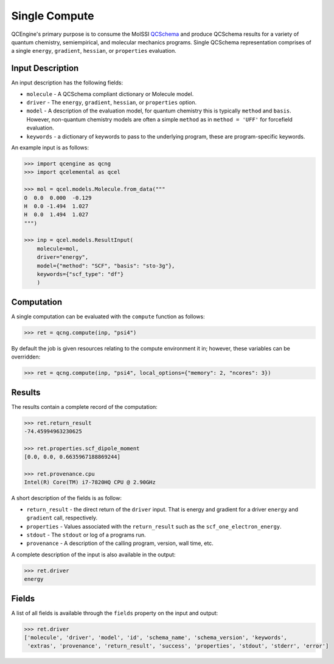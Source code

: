 Single Compute
==============

QCEngine's primary purpose is to consume the MolSSI `QCSchema <https://github.com/MolSSI/QC_JSON_Schema>`_ and produce
QCSchema results for a variety of quantum chemistry, semiempirical, and molecular mechanics programs. Single QCSchema representation
comprises of a single ``energy``, ``gradient``, ``hessian``, or ``properties`` evaluation.

Input Description
-----------------

An input description has the following fields:

- ``molecule`` - A QCSchema compliant dictionary or Molecule model.
- ``driver`` - The ``energy``, ``gradient``, ``hessian``, or ``properties`` option.
- ``model`` - A description of the evaluation model, for quantum chemistry this is typically ``method`` and ``basis``. However,
  non-quantum chemistry models are often a simple ``method`` as in ``method = 'UFF'`` for forcefield evaluation.
- ``keywords`` - a dictionary of keywords to pass to the underlying program, these are program-specific keywords.

An example input is as follows:

.. code:: python

    >>> import qcengine as qcng
    >>> import qcelemental as qcel

    >>> mol = qcel.models.Molecule.from_data("""
    O  0.0  0.000  -0.129
    H  0.0 -1.494  1.027
    H  0.0  1.494  1.027
    """)

    >>> inp = qcel.models.ResultInput(
        molecule=mol,
        driver="energy",
        model={"method": "SCF", "basis": "sto-3g"},
        keywords={"scf_type": "df"}
        )


Computation
-----------

A single computation can be evaluated with the ``compute`` function as follows:

.. code:: python

    >>> ret = qcng.compute(inp, "psi4")

By default the job is given resources relating to the compute environment it in; however, these variables can be overridden:

.. code:: python

    >>> ret = qcng.compute(inp, "psi4", local_options={"memory": 2, "ncores": 3})



Results
-------

The results contain a complete record of the computation:

.. code:: python

    >>> ret.return_result
    -74.45994963230625

    >>> ret.properties.scf_dipole_moment
    [0.0, 0.0, 0.6635967188869244]

    >>> ret.provenance.cpu
    Intel(R) Core(TM) i7-7820HQ CPU @ 2.90GHz

A short description of the fields is as follow:

- ``return_result`` - the direct return of the ``driver`` input. That is energy and gradient for a driver ``energy`` and ``gradient`` call, respectively.
- ``properties`` - Values associated with the ``return_result`` such as the ``scf_one_electron_energy``.
- ``stdout`` - The ``stdout`` or log of a programs run.
- ``provenance`` - A description of the calling program, version, wall time, etc.

A complete description of the input is also available in the output:

.. code:: python

    >>> ret.driver
    energy


Fields
------

A list of all fields is available through the ``fields`` property on the input and output:

.. code:: python

    >>> ret.driver
    ['molecule', 'driver', 'model', 'id', 'schema_name', 'schema_version', 'keywords',
     'extras', 'provenance', 'return_result', 'success', 'properties', 'stdout', 'stderr', 'error']

